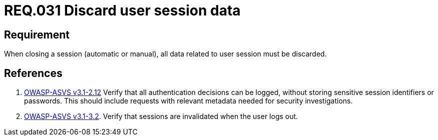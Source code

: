 :slug: rules/031/
:category: rules
:description: This document contains the details of the security requirements related to the definition and management of sessions and session variables the organization. This requirement establishes the importance of defining controls to manage object sessions securely to avoid common attacks.
:keywords: Requirement, Security, Session, Authentication, Objects, Control
:rules: yes
:translate: rules/031/

= REQ.031 Discard user session data

== Requirement

When closing a session (automatic or manual),
all data related to user session must be discarded.

== References

. [[r1]] link:https://www.owasp.org/index.php/ASVS_V2_Authentication[+OWASP-ASVS v3.1-2.12+]
Verify that all authentication decisions can be logged,
without storing sensitive session identifiers or passwords.
This should include requests with relevant metadata
needed for security investigations.

. [[r2]] link:https://www.owasp.org/index.php/ASVS_V3_Session_Management[+OWASP-ASVS v3.1-3.2+].
Verify that sessions are invalidated when the user logs out.
